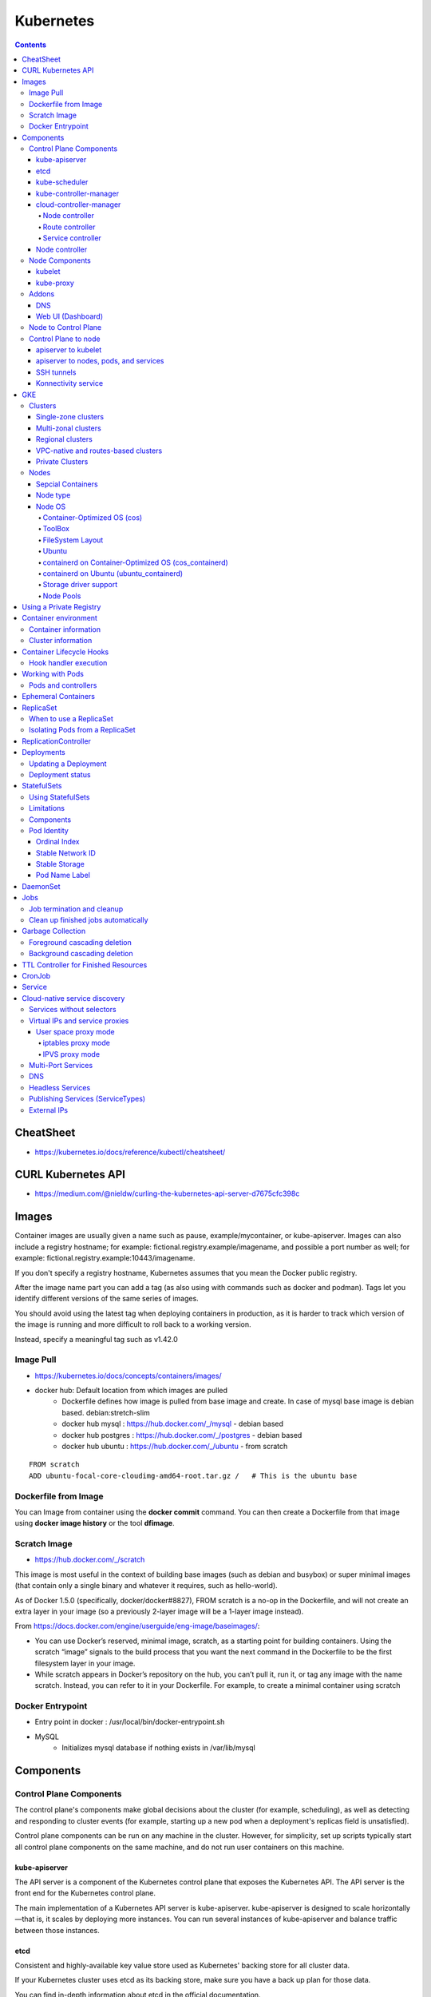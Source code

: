 Kubernetes
++++++++++

.. contents:: 

CheatSheet
==========

* https://kubernetes.io/docs/reference/kubectl/cheatsheet/

CURL Kubernetes API
===================

* https://medium.com/@nieldw/curling-the-kubernetes-api-server-d7675cfc398c

Images
======

Container images are usually given a name such as pause, example/mycontainer, or kube-apiserver. Images can also include a registry hostname; for example: fictional.registry.example/imagename, and possible a port number as well; for example: fictional.registry.example:10443/imagename.

If you don't specify a registry hostname, Kubernetes assumes that you mean the Docker public registry.

After the image name part you can add a tag (as also using with commands such as docker and podman). Tags let you identify different versions of the same series of images.

You should avoid using the latest tag when deploying containers in production, as it is harder to track which version of the image is running and more difficult to roll back to a working version.

Instead, specify a meaningful tag such as v1.42.0

Image Pull
----------

* https://kubernetes.io/docs/concepts/containers/images/
* docker hub: Default location from which images are pulled
    * Dockerfile defines how image is pulled from base image and create. In case of mysql base image is debian based. debian:stretch-slim
    * docker hub mysql : https://hub.docker.com/_/mysql - debian based
    * docker hub postgres : https://hub.docker.com/_/postgres - debian based
    * docker hub ubuntu : https://hub.docker.com/_/ubuntu - from scratch

::

    FROM scratch
    ADD ubuntu-focal-core-cloudimg-amd64-root.tar.gz /   # This is the ubuntu base

Dockerfile from Image
---------------------

You can Image from container using the **docker commit** command. You can then create a Dockerfile from that image using **docker image history** or the tool **dfimage**.

Scratch Image
-------------

* https://hub.docker.com/_/scratch

This image is most useful in the context of building base images (such as debian and busybox) or super minimal images (that contain only a single binary and whatever it requires, such as hello-world).

As of Docker 1.5.0 (specifically, docker/docker#8827), FROM scratch is a no-op in the Dockerfile, and will not create an extra layer in your image (so a previously 2-layer image will be a 1-layer image instead).

From https://docs.docker.com/engine/userguide/eng-image/baseimages/:

* You can use Docker’s reserved, minimal image, scratch, as a starting point for building containers. Using the scratch “image” signals to the build process that you want the next command in the Dockerfile to be the first filesystem layer in your image.

* While scratch appears in Docker’s repository on the hub, you can’t pull it, run it, or tag any image with the name scratch. Instead, you can refer to it in your Dockerfile. For example, to create a minimal container using scratch

Docker Entrypoint
-----------------

* Entry point in docker : /usr/local/bin/docker-entrypoint.sh 

* MySQL
    * Initializes mysql database if nothing exists in /var/lib/mysql

Components
==========

Control Plane Components
------------------------

The control plane's components make global decisions about the cluster (for example, scheduling), as well as detecting and responding to cluster events (for example, starting up a new pod when a deployment's replicas field is unsatisfied).

Control plane components can be run on any machine in the cluster. However, for simplicity, set up scripts typically start all control plane components on the same machine, and do not run user containers on this machine.

.. image:: images/components-of-kubernetes.png

==============
kube-apiserver
==============

The API server is a component of the Kubernetes control plane that exposes the Kubernetes API. The API server is the front end for the Kubernetes control plane.

The main implementation of a Kubernetes API server is kube-apiserver. kube-apiserver is designed to scale horizontally—that is, it scales by deploying more instances. You can run several instances of kube-apiserver and balance traffic between those instances.

====
etcd
====

Consistent and highly-available key value store used as Kubernetes' backing store for all cluster data.

If your Kubernetes cluster uses etcd as its backing store, make sure you have a back up plan for those data.

You can find in-depth information about etcd in the official documentation.

==============
kube-scheduler
==============

Control plane component that watches for newly created Pods with no assigned node , and selects a node for them to run on.

Factors taken into account for scheduling decisions include: individual and collective resource requirements, hardware/software/policy constraints, affinity and anti-affinity specifications, data locality, inter-workload interference, and deadlines.

=======================
kube-controller-manager
=======================

Control Plane component that runs controller processes.

Logically, each controller is a separate process, but to reduce complexity, they are all compiled into a single binary and run in a single process.

These controllers include:

* Node controller: Responsible for noticing and responding when nodes go down.
* Replication controller: Responsible for maintaining the correct number of pods for every replication controller object in the system.
* Endpoints controller: Populates the Endpoints object (that is, joins Services & Pods).
* Service Account & Token controllers: Create default accounts and API access tokens for new namespaces.

========================
cloud-controller-manager
========================

A Kubernetes control plane component that embeds cloud-specific control logic. The cloud controller manager lets you link your cluster into your cloud provider's API, and separates out the components that interact with that cloud platform from components that just interact with your cluster.

The cloud-controller-manager only runs controllers that are specific to your cloud provider. If you are running Kubernetes on your own premises, or in a learning environment inside your own PC, the cluster does not have a cloud controller manager.

As with the kube-controller-manager, the cloud-controller-manager combines several logically independent control loops into a single binary that you run as a single process. You can scale horizontally (run more than one copy) to improve performance or to help tolerate failures.

The following controllers can have cloud provider dependencies:

* Node controller: For checking the cloud provider to determine if a node has been deleted in the cloud after it stops responding
* Route controller: For setting up routes in the underlying cloud infrastructure
* Service controller: For creating, updating and deleting cloud provider load balancers

The cloud controller manager runs in the control plane as a replicated set of processes (usually, these are containers in Pods). Each cloud-controller-manager implements multiple controllers in a single process.

---------------
Node controller
---------------

The node controller is responsible for creating Node objects when new servers are created in your cloud infrastructure. The node controller obtains information about the hosts running inside your tenancy with the cloud provider. The node controller performs the following functions:

* Initialize a Node object for each server that the controller discovers through the cloud provider API.
* Annotating and labelling the Node object with cloud-specific information, such as the region the node is deployed into and the resources (CPU, memory, etc) that it has available.
* Obtain the node's hostname and network addresses.
* Verifying the node's health. In case a node becomes unresponsive, this controller checks with your cloud provider's API to see if the server has been deactivated / deleted / terminated. If the node has been deleted from the cloud, the controller deletes the Node object from your Kubernetes cluster.

Some cloud provider implementations split this into a node controller and a separate node lifecycle controller.

----------------
Route controller
----------------

The route controller is responsible for configuring routes in the cloud appropriately so that containers on different nodes in your Kubernetes cluster can communicate with each other.

Depending on the cloud provider, the route controller might also allocate blocks of IP addresses for the Pod network.

------------------
Service controller 
------------------

Services integrate with cloud infrastructure components such as managed load balancers, IP addresses, network packet filtering, and target health checking. The service controller interacts with your cloud provider's APIs to set up load balancers and other infrastructure components when you declare a Service resource that requires them.

===============
Node controller
===============

The node controller is a Kubernetes control plane component that manages various aspects of nodes.

The node controller has multiple roles in a node's life. The first is assigning a CIDR block to the node when it is registered (if CIDR assignment is turned on).

The second is keeping the node controller's internal list of nodes up to date with the cloud provider's list of available machines. When running in a cloud environment, whenever a node is unhealthy, the node controller asks the cloud provider if the VM for that node is still available. If not, the node controller deletes the node from its list of nodes.

The third is monitoring the nodes' health. The node controller is responsible for updating the NodeReady condition of NodeStatus to ConditionUnknown when a node becomes unreachable (i.e. the node controller stops receiving heartbeats for some reason, for example due to the node being down), and then later evicting all the pods from the node (using graceful termination) if the node continues to be unreachable. (The default timeouts are 40s to start reporting ConditionUnknown and 5m after that to start evicting pods.) The node controller checks the state of each node every --node-monitor-period seconds

Node Components
---------------

Node components run on every node, maintaining running pods and providing the Kubernetes runtime environment.

=======
kubelet
=======

An agent that runs on each node in the cluster. It makes sure that containers are running in a Pod .

The kubelet takes a set of PodSpecs that are provided through various mechanisms and ensures that the containers described in those PodSpecs are running and healthy. The kubelet doesn’t manage containers which were not created by Kubernetes.

The kubelet is responsible for creating and updating the NodeStatus and a Lease object.

* The kubelet updates the NodeStatus either when there is change in status, or if there has been no update for a configured interval. The default interval for NodeStatus updates is 5 minutes (much longer than the 40 second default timeout for unreachable nodes).
* The kubelet creates and then updates its Lease object every 10 seconds (the default update interval). Lease updates occur independently from the NodeStatus updates. If the Lease update fails, the kubelet retries with exponential backoff starting at 200 milliseconds and capped at 7 seconds.

==========
kube-proxy
==========

kube-proxy is a network proxy that runs on each node in your cluster, implementing part of the Kubernetes Service concept.

kube-proxy maintains network rules on nodes. These network rules allow network communication to your Pods from network sessions inside or outside of your cluster.

kube-proxy uses the operating system packet filtering layer if there is one and it's available. Otherwise, kube-proxy forwards the traffic itself.
Container runtime

The container runtime is the software that is responsible for running containers.

Kubernetes supports several container runtimes: Docker , containerd , CRI-O , and any implementation of the Kubernetes CRI (Container Runtime Interface).

Addons
------

Addons use Kubernetes resources (DaemonSet , Deployment , etc) to implement cluster features. Because these are providing cluster-level features, namespaced resources for addons belong within the kube-system namespace.

Selected addons are described below; for an extended list of available addons, please see Addons.

===
DNS
===

While the other addons are not strictly required, all Kubernetes clusters should have cluster DNS, as many examples rely on it.

Cluster DNS is a DNS server, in addition to the other DNS server(s) in your environment, which serves DNS records for Kubernetes services.

Containers started by Kubernetes automatically include this DNS server in their DNS searches.

==================
Web UI (Dashboard)
==================

Dashboard is a general purpose, web-based UI for Kubernetes clusters. It allows users to manage and troubleshoot applications running in the cluster, as well as the cluster itself.
Container Resource Monitoring

Container Resource Monitoring records generic time-series metrics about containers in a central database, and provides a UI for browsing that data.
Cluster-level Logging

A cluster-level logging mechanism is responsible for saving container logs to a central log store with search/browsing interface.

Node to Control Plane
---------------------

Kubernetes has a "hub-and-spoke" API pattern. All API usage from nodes (or the pods they run) terminate at the apiserver (none of the other control plane components are designed to expose remote services). The apiserver is configured to listen for remote connections on a secure HTTPS port (typically 443) with one or more forms of client authentication enabled. One or more forms of authorization should be enabled, especially if anonymous requests or service account tokens are allowed.

Nodes should be provisioned with the public root certificate for the cluster such that they can connect securely to the apiserver along with valid client credentials. For example, on a default GKE deployment, the client credentials provided to the kubelet are in the form of a client certificate. See kubelet TLS bootstrapping for automated provisioning of kubelet client certificates.

Pods that wish to connect to the apiserver can do so securely by leveraging a service account so that Kubernetes will automatically inject the public root certificate and a valid bearer token into the pod when it is instantiated.

The kubernetes service (in all namespaces) is configured with a virtual IP address that is redirected (via kube-proxy) to the HTTPS endpoint on the apiserver.

Control Plane to node
---------------------

There are two primary communication paths from the control plane (apiserver) to the nodes. The first is from the apiserver to the kubelet process which runs on each node in the cluster. The second is from the apiserver to any node, pod, or service through the apiserver's proxy functionality.

====================
apiserver to kubelet
====================

The connections from the apiserver to the kubelet are used for:

* Fetching logs for pods.
* Attaching (through kubectl) to running pods.
* Providing the kubelet's port-forwarding functionality.

These connections terminate at the kubelet's HTTPS endpoint. By default, the apiserver does not verify the kubelet's serving certificate, which makes the connection subject to man-in-the-middle attacks, and unsafe to run over untrusted and/or public networks.

To verify this connection, use the --kubelet-certificate-authority flag to provide the apiserver with a root certificate bundle to use to verify the kubelet's serving certificate.

======================================
apiserver to nodes, pods, and services
======================================

The connections from the apiserver to a node, pod, or service default to plain HTTP connections and are therefore neither authenticated nor encrypted. They can be run over a secure HTTPS connection by prefixing https: to the node, pod, or service name in the API URL, but they will not validate the certificate provided by the HTTPS endpoint nor provide client credentials so while the connection will be encrypted, it will not provide any guarantees of integrity. These connections are not currently safe to run over untrusted and/or public networks.

===========
SSH tunnels
===========

Kubernetes supports SSH tunnels to protect the control plane to nodes communication paths. In this configuration, the apiserver initiates an SSH tunnel to each node in the cluster (connecting to the ssh server listening on port 22) and passes all traffic destined for a kubelet, node, pod, or service through the tunnel. This tunnel ensures that the traffic is not exposed outside of the network in which the nodes are running.

SSH tunnels are currently deprecated so you shouldn't opt to use them unless you know what you are doing. The Konnectivity service is a replacement for this communication channel.

====================
Konnectivity service
====================

FEATURE STATE: Kubernetes v1.18 [beta]

As a replacement to the SSH tunnels, the Konnectivity service provides TCP level proxy for the control plane to cluster communication. The Konnectivity service consists of two parts: the Konnectivity server and the Konnectivity agents, running in the control plane network and the nodes network respectively. The Konnectivity agents initiate connections to the Konnectivity server and maintain the network connections. After enabling the Konnectivity service, all control plane to nodes traffic goes through these connections.


GKE
===

Clusters
--------

In Google Kubernetes Engine (GKE), a cluster consists of at least one cluster master and multiple worker machines called nodes. These master and node machines run the Kubernetes cluster orchestration system.

The cluster master runs the Kubernetes control plane processes, including the Kubernetes API server, scheduler, and core resource controllers. You can make Kubernetes API calls directly via HTTP/gRPC, or indirectly, by running commands from the Kubernetes command-line client (kubectl) or interacting with the UI in the Cloud Console.

The cluster master's API server process is the hub for all communication for the cluster. All internal cluster processes (such as the cluster nodes, system and components, application controllers) all act as clients of the API server; the API server is the single "source of truth" for the entire cluster.

When you create or update a cluster, container images for the Kubernetes software running on the masters (and nodes) are pulled from the **gcr.io** container registry.

====================
Single-zone clusters
====================

A single-zone cluster has a single control plane (master) running in one zone. This control plane manages workloads on nodes running in the same zone.

====================
Multi-zonal clusters
====================

A multi-zonal cluster has a single replica of the control plane running in a single zone, and has nodes running in multiple zones. During an upgrade of the cluster or an outage of the zone where the control plane runs, workloads still run. However, the cluster, its nodes, and its workloads cannot be configured until the control plane is available. Multi-zonal clusters balance availability and cost for consistent workloads. If you want to maintain availability and the number of your nodes and node pools are changing frequently, consider using a regional cluster.

=================
Regional clusters
=================

A regional cluster has multiple replicas of the control plane, running in multiple zones within a given region. Nodes also run in each zone where a replica of the control plane runs. Because a regional cluster replicates the control plane and nodes, it consumes more Compute Engine resources than a similar single-zone or multi-zonal cluster.

====================================
VPC-native and routes-based clusters
====================================

In Google Kubernetes Engine, clusters can be distinguished according to the way they route traffic from one Pod to another Pod. A cluster that uses Alias IPs is called a VPC-native cluster. A cluster that uses Google Cloud Routes is called a routes-based cluster.

VPC-native is the recommended network mode for new clusters.

================
Private Clusters
================

* https://cloud.google.com/kubernetes-engine/docs/concepts/private-cluster-concept

Nodes
-----

The individual machines are Compute Engine VM instances that GKE creates on your behalf when you create a cluster.

Each node is managed from the master, which receives updates on each node's self-reported status. You can exercise some manual control over node lifecycle, or you can have GKE perform automatic repairs and automatic upgrades on your cluster's nodes.

A node runs the services necessary to support the Docker containers that make up your cluster's workloads. 

* Docker runtime 
* Kubernetes node agent (kubelet) which communicates with the master and is responsible for starting and running Docker containers scheduled on that node.

==================
Sepcial Containers
==================

In GKE, there are also a number of special containers that run as per-node agents to provide functionality such as log collection and intra-cluster network connectivity.

=========
Node type
=========

Each node is of a standard Compute Engine machine type. The default type is n1-standard-1, with 1 virtual CPU and 3.75 GB of memory. You can select a different machine type when you create a cluster.

=======
Node OS
=======

Each node runs a specialized OS image for running your containers. You can specify which OS image your clusters and node pools use.

* Container-Optimized OS from Google
* Ubuntu
* Container-Optimized OS with containerd (cos_containerd)
* Ubuntu with containerd (ubuntu_containerd)

containerd is an important building block and the core runtime component of Docker.

For debugging or troubleshooting on the node, you can interact with containerd using the portable command-line tool built for Kubernetes container runtimes: crictl. crictl supports common functionalities to view containers and images, read logs, and execute commands in the containers. Refer to the crictl user guide for the complete set of supported features and usage information.

The cos and cos_containerd node images use a minimal root file system with built-in support for the Docker (containerd) container runtime, which also serves as the software package manager for installing software on the host. The Ubuntu image uses the Aptitude package manager.

The Container-Optimized OS image does not provide package management software such as apt-get. You can't install arbitrary software onto the nodes using conventional mechanisms. Instead, create a container image that contains the software you need.

Both the Container-Optimized OS and Ubuntu node image use systemd to manage system resources and services during the system initialization process.

Modifications on the boot disk of a node VM do not persist across node re-creations. Nodes are re-created during manual upgrade, auto-upgrade, auto-repair, and auto-scaling. To preserve modifications across node re-creation, use a DaemonSet.

Some of a node's resources are required to run the GKE and Kubernetes node components necessary to make that node function as part of your cluster. As such, you may notice a disparity between your node's total resources (as specified in the machine type documentation) and the node's allocatable resources in GKE.

To inspect the node allocatable resources available in a cluster, run the following command:

::

    kubectl describe node [NODE_NAME] | grep Allocatable -B 4 -A 3

----------------------------
Container-Optimized OS (cos)
----------------------------

The Container-Optimized OS node image is based on a recent version of the Linux kernel and is optimized to enhance node security. It is backed by a team at Google that can quickly patch it for security and iterate on features. The Container-Optimized OS image provides better support, security, and stability than other images.
Ubuntu

The Ubuntu node image has been validated against GKE's node image requirements. You should use the Ubuntu node image if your nodes require support for XFS, CephFS, or Debian packages.

-------
ToolBox
-------

For debugging purposes only, Container-Optimized OS includes the CoreOS Toolbox for installing and running common debugging tools such as ping, psmisc, or pstree

* https://cloud.google.com/container-optimized-os/docs/how-to/toolbox

Logs

::

    sudo journalctl -u docker
    sudo journalctl -u kubelet

-----------------
FileSystem Layout
-----------------

* **Root partition**, which is mounted as read-only
* **Stateful partitions**, which are writable and stateful
* **Stateless partitions**, which are writable but the contents do not persist across reboots

FileSystem

* **/** - read-only, executable - The root filesystem is mounted as read-only to maintain integrity. The kernel verifies integrity root filesystem during boot up, and refuses to boot in case of errors.
* **/home /var** - writable non-executable stateful - These paths are meant for storing data that persists for the lifetime of the boot disk. They are mounted from /mnt/stateful_partition.
* **/var/lib/google cloud docker kubelet toolbox** - writable executable stateful - These paths are working directories for Compute Engine packages (for example, the accounts manager service), cloud-init, Docker, Kubelet, and Toolbox respectively.
* **/etc** - writable non-executable stateless tmpfs - /etc typically holds your configuration (for example, systemd services defined via cloud-init). It's a good idea to capture the desired state of your instances in cloud-init, as cloud-init is applied when an instance is newly created as well as when an instance is restarted.
* **/tmp** - writable non-executable stateless tmpfs - /tmp is typically used as a scratch space and should not be used to store persistent data.
* **/mnt/disks** - writable executable stateless tmpfs - You can mount Persistent Disks at directories under /mnt/disks.

------
Ubuntu
------

The Ubuntu node image has been validated against GKE's node image requirements. You should use the Ubuntu node image if your nodes require support for XFS, CephFS, or Debian packages

The Ubuntu node image uses the standard Linux file system layout.

-----------------------------------------------------
containerd on Container-Optimized OS (cos_containerd)
-----------------------------------------------------

**cos_containerd** is a variant of the Container-Optimized OS image with containerd as the container runtime directly integrated with Kubernetes.

**cos_containerd** requires Kubernetes version 1.14.3 or higher.

----------------------------------------
containerd on Ubuntu (ubuntu_containerd)
----------------------------------------

**ubuntu_containerd** is a variant of the Ubuntu image that uses containerd as the container runtime.

**ubuntu_containerd** requires Kubernetes version 1.14.3 or higher.

----------------------
Storage driver support
----------------------

* https://cloud.google.com/kubernetes-engine/docs/concepts/node-images

* Kubernetes Container Storage Interface - https://kubernetes-csi.github.io/docs/

----------
Node Pools
----------

A node pool is a group of nodes within a cluster that all have the same configuration. Node pools use a NodeConfig specification. Each node in the pool has a Kubernetes node label, cloud.google.com/gke-nodepool, which has the node pool's name as its value. A node pool can contain only a single node or many nodes.

When you create a cluster, the number and type of nodes that you specify becomes the default node pool. Then, you can add additional custom node pools of different sizes and types to your cluster. All nodes in any given node pool are identical to one another.

Using a Private Registry
========================

Private registries may require keys to read images from them.
Credentials can be provided in several ways:

* Configuring Nodes to Authenticate to a Private Registry
    * all pods can read any configured private registries
    * requires node configuration by cluster administrator
* Pre-pulled Images
    * all pods can use any images cached on a node
    * requires root access to all nodes to setup
* Specifying ImagePullSecrets on a Pod
    * only pods which provide own keys can access the private registry
* Vendor-specific or local extensions
    * if you're using a custom node configuration, you (or your cloud provider) can implement your mechanism for authenticating the node to the container registry.

Container environment
=====================

The Kubernetes Container environment provides several important resources to Containers:

* A filesystem, which is a combination of an image and one or more volumes.
* Information about the Container itself.
* Information about other objects in the cluster.

Container information
---------------------

The hostname of a Container is the name of the Pod in which the Container is running. It is available through the hostname command or the gethostname function call in libc.

The Pod name and namespace are available as environment variables through the downward API.

* https://kubernetes.io/docs/tasks/inject-data-application/downward-api-volume-expose-pod-information/

User defined environment variables from the Pod definition are also available to the Container, as are any environment variables specified statically in the Docker image.

Cluster information 
-------------------

A list of all services that were running when a Container was created is available to that Container as environment variables. Those environment variables match the syntax of Docker links.

For a service named foo that maps to a Container named bar, the following variables are defined:

::

    FOO_SERVICE_HOST=<the host the service is running on>
    FOO_SERVICE_PORT=<the port the service is running on>

Services have dedicated IP addresses and are available to the Container via DNS, if DNS addon is enabled. 

Container Lifecycle Hooks
=========================

There are two hooks that are exposed to Containers:

* PostStart

This hook executes immediately after a container is created. However, there is no guarantee that the hook will execute before the container ENTRYPOINT. No parameters are passed to the handler.

* PreStop

This hook is called immediately before a container is terminated due to an API request or management event such as liveness probe failure, preemption, resource contention and others. A call to the preStop hook fails if the container is already in terminated or completed state. It is blocking, meaning it is synchronous, so it must complete before the call to delete the container can be sent. No parameters are passed to the handler.

Hook handler execution
----------------------

When a Container lifecycle management hook is called, the Kubernetes management system executes the handler in the Container registered for that hook. 

Hook handler calls are synchronous within the context of the Pod containing the Container. This means that for a PostStart hook, the Container ENTRYPOINT and hook fire asynchronously. However, if the hook takes too long to run or hangs, the Container cannot reach a running state.

The behavior is similar for a PreStop hook. If the hook hangs during execution, the Pod phase stays in a Terminating state and is killed after terminationGracePeriodSeconds of pod ends. If a PostStart or PreStop hook fails, it kills the Container.

Users should make their hook handlers as lightweight as possible. There are cases, however, when long running commands make sense, such as when saving state prior to stopping a Container.

Hook delivery is intended to be at least once, which means that a hook may be called multiple times for any given event, such as for PostStart or PreStop. It is up to the hook implementation to handle this correctly.

Working with Pods
=================

You'll rarely create individual Pods directly in Kubernetes--even singleton Pods. This is because Pods are designed as relatively ephemeral, disposable entities. When a Pod gets created (directly by you, or indirectly by a _controller_ ), it is scheduled to run on a Node in your cluster. The Pod remains on that node until the process is terminated, the pod object is deleted, the Pod is evicted for lack of resources, or the node fails.

Note: Restarting a container in a Pod should not be confused with restarting a Pod. A Pod is not a process, but an environment for running a container. A Pod persists until it is deleted.

Pods do not, by themselves, self-heal. If a Pod is scheduled to a Node that fails, or if the scheduling operation itself fails, the Pod is deleted; likewise, a Pod won't survive an eviction due to a lack of resources or Node maintenance. Kubernetes uses a higher-level abstraction, called a controller, that handles the work of managing the relatively disposable Pod instances. Thus, while it is possible to use Pod directly, it's far more common in Kubernetes to manage your pods using a controller.

The shared context of a Pod is a set of Linux namespaces, cgroups, and potentially other facets of isolation - the same things that isolate a Docker container.

Pods and controllers
--------------------

You can use workload resources to create and manage multiple Pods for you. A controller for the resource handles replication and rollout and automatic healing in case of Pod failure. For example, if a Node fails, a controller notices that Pods on that Node have stopped working and creates a replacement Pod. The scheduler places the replacement Pod onto a healthy Node.

Here are some examples of workload resources that manage one or more Pods:

* Deployment
* StatefulSet
* DaemonSet

Ephemeral Containers
====================

FEATURE STATE: Kubernetes v1.16 [alpha]

This page provides an overview of ephemeral containers: a special type of container that runs temporarily in an existing Pod to accomplish user-initiated actions such as troubleshooting. You use ephemeral containers to inspect services rather than to build applications.

::

    Warning: Ephemeral containers are in early alpha state and are not suitable for production clusters. In accordance with the Kubernetes Deprecation Policy, this alpha feature could change significantly in the future or be removed entirely.


Since Pods are intended to be disposable and replaceable, you cannot add a container to a Pod once it has been created. Instead, you usually delete and replace Pods in a controlled fashion using deployments .

Sometimes it's necessary to inspect the state of an existing Pod, however, for example to troubleshoot a hard-to-reproduce bug. In these cases you can run an ephemeral container in an existing Pod to inspect its state and run arbitrary commands.

Ephemeral containers are useful for interactive troubleshooting when kubectl exec is insufficient because a container has crashed or a container image doesn't include debugging utilities.

In particular, distroless images enable you to deploy minimal container images that reduce attack surface and exposure to bugs and vulnerabilities. Since distroless images do not include a shell or any debugging utilities, it's difficult to troubleshoot distroless images using kubectl exec alone.

When using ephemeral containers, it's helpful to enable process namespace sharing so you can view processes in other containers.

See Debugging with Ephemeral Debug Container for examples of troubleshooting using ephemeral containers.

ReplicaSet
==========

A ReplicaSet's purpose is to maintain a stable set of replica Pods running at any given time. As such, it is often used to guarantee the availability of a specified number of identical Pods.

A ReplicaSet is defined with fields, including a selector that specifies how to identify Pods it can acquire, a number of replicas indicating how many Pods it should be maintaining, and a pod template specifying the data of new Pods it should create to meet the number of replicas criteria. A ReplicaSet then fulfills its purpose by creating and deleting Pods as needed to reach the desired number. When a ReplicaSet needs to create new Pods, it uses its Pod template.

A ReplicaSet is linked to its Pods via the Pods' metadata.ownerReferences field, which specifies what resource the current object is owned by. All Pods acquired by a ReplicaSet have their owning ReplicaSet's identifying information within their ownerReferences field. It's through this link that the ReplicaSet knows of the state of the Pods it is maintaining and plans accordingly.

A ReplicaSet identifies new Pods to acquire by using its selector. If there is a Pod that has no OwnerReference or the OwnerReference is not a Controller and it matches a ReplicaSet's selector, it will be immediately acquired by said ReplicaSet.

When to use a ReplicaSet
------------------------

A ReplicaSet ensures that a specified number of pod replicas are running at any given time. However, a Deployment is a higher-level concept that manages ReplicaSets and provides declarative updates to Pods along with a lot of other useful features. Therefore, we recommend using Deployments instead of directly using ReplicaSets, unless you require custom update orchestration or don't require updates at all.

This actually means that you may never need to manipulate ReplicaSet objects: use a Deployment instead, and define your application in the spec section.

::

    apiVersion: apps/v1
    kind: ReplicaSet
    metadata:
      name: frontend
      labels:
        app: guestbook
        tier: frontend
    spec:
      # modify replicas according to your case
      replicas: 3
      selector:
        matchLabels:
          tier: frontend
      template:
        metadata:
          labels:
            tier: frontend
        spec:
          containers:
          - name: php-redis
            image: gcr.io/google_samples/gb-frontend:v3



While you can create bare Pods with no problems, it is strongly recommended to make sure that the bare Pods do not have labels which match the selector of one of your ReplicaSets. The reason for this is because a ReplicaSet is not limited to owning Pods specified by its template-- it can acquire other Pods in the manner specified in the previous sections.

The name of a ReplicaSet object must be a valid DNS subdomain name.

A ReplicaSet also needs a .spec section.

You can delete a ReplicaSet without affecting any of its Pods using kubectl delete with the --cascade=false option.

Once the original is deleted, you can create a new ReplicaSet to replace it. As long as the old and new .spec.selector are the same, then the new one will adopt the old Pods. However, it will not make any effort to make existing Pods match a new, different pod template. To update Pods to a new spec in a controlled way, use a Deployment, as ReplicaSets do not support a rolling update directly.

Isolating Pods from a ReplicaSet
--------------------------------

You can remove Pods from a ReplicaSet by changing their labels. This technique may be used to remove Pods from service for debugging, data recovery, etc. Pods that are removed in this way will be replaced automatically ( assuming that the number of replicas is not also changed).
Scaling a ReplicaSet 

ReplicationController
=====================

::

    Note: A Deployment that configures a ReplicaSet is now the recommended way to set up replication.

A ReplicationController ensures that a specified number of pod replicas are running at any one time. In other words, a ReplicationController makes sure that a pod or a homogeneous set of pods is always up and available.

Deployments
===========

A Deployment provides declarative updates for Pods and ReplicaSets.

You describe a desired state in a Deployment, and the Deployment Controller changes the actual state to the desired state at a controlled rate. You can define Deployments to create new ReplicaSets, or to remove existing Deployments and adopt all their resources with new Deployments.

* Create a Deployment to rollout a ReplicaSet. The ReplicaSet creates Pods in the background. Check the status of the rollout to see if it succeeds or not.
* Declare the new state of the Pods by updating the PodTemplateSpec of the Deployment. A new ReplicaSet is created and the Deployment manages moving the Pods from the old ReplicaSet to the new one at a controlled rate. Each new ReplicaSet updates the revision of the Deployment.
* Rollback to an earlier Deployment revision if the current state of the Deployment is not stable. Each rollback updates the revision of the Deployment.
* Scale up the Deployment to facilitate more load.
* Pause the Deployment to apply multiple fixes to its PodTemplateSpec and then resume it to start a new rollout.
* Use the status of the Deployment as an indicator that a rollout has stuck.
* Clean up older ReplicaSets that you don't need anymore.

::

    apiVersion: apps/v1
    kind: Deployment
    metadata:
      name: nginx-deployment
      labels:
        app: nginx
    spec:
      replicas: 3
      selector:
        matchLabels:
          app: nginx
      template:
        metadata:
          labels:
            app: nginx
        spec:
          containers:
          - name: nginx
            image: nginx:1.14.2
            ports:
            - containerPort: 80


Updating a Deployment
---------------------

::

    Note: A Deployment's rollout is triggered if and only if the Deployment's Pod template (that is, .spec.template) is changed, for example if the labels or container images of the template are updated. Other updates, such as scaling the Deployment, do not trigger a rollout.

update the nginx Pods to use the nginx:1.16.1 image instead of the nginx:1.14.2 image.

::

    kubectl --record deployment.apps/nginx-deployment set image deployment.v1.apps/nginx-deployment nginx=nginx:1.16.1
    or
    kubectl set image deployment/nginx-deployment nginx=nginx:1.16.1 --record
    or
    kubectl edit deployment.v1.apps/nginx-deployment

    # To see rollout status
    kubectl rollout status deployment.v1.apps/nginx-deployment

    # to scale a deployment
    kubectl scale deployment.v1.apps/nginx-deployment --replicas=10

    # Auto scaling based on cpu
    kubectl autoscale deployment.v1.apps/nginx-deployment --min=10 --max=15 --cpu-percent=80

Each time a new Deployment is observed by the Deployment controller, a ReplicaSet is created to bring up the desired Pods. If the Deployment is updated, the existing ReplicaSet that controls Pods whose labels match .spec.selector but whose template does not match .spec.template are scaled down. Eventually, the new ReplicaSet is scaled to .spec.replicas and all old ReplicaSets is scaled to 0.

If you update a Deployment while an existing rollout is in progress, the Deployment creates a new ReplicaSet as per the update and start scaling that up, and rolls over the ReplicaSet that it was scaling up previously -- it will add it to its list of old ReplicaSets and start scaling it down.

Deployment status 
-----------------

A Deployment enters various states during its lifecycle. It can be progressing while rolling out a new ReplicaSet, it can be complete, or it can fail to progress.
Progressing Deployment

Kubernetes marks a Deployment as progressing when one of the following tasks is performed:

* The Deployment creates a new ReplicaSet.
* The Deployment is scaling up its newest ReplicaSet.
* The Deployment is scaling down its older ReplicaSet(s).
* New Pods become ready or available (ready for at least MinReadySeconds).

You can monitor the progress for a Deployment by using kubectl rollout status.

StatefulSets
============

StatefulSet is the workload API object used to manage stateful applications.

Manages the deployment and scaling of a set of Pods , and provides guarantees about the ordering and uniqueness of these Pods.

Like a Deployment , a StatefulSet manages Pods that are based on an identical container spec. Unlike a Deployment, a StatefulSet maintains a sticky identity for each of their Pods. These pods are created from the same spec, but are not interchangeable: each has a persistent identifier that it maintains across any rescheduling.

If you want to use storage volumes to provide persistence for your workload, you can use a StatefulSet as part of the solution. Although individual Pods in a StatefulSet are susceptible to failure, the persistent Pod identifiers make it easier to match existing volumes to the new Pods that replace any that have failed.

Using StatefulSets
------------------

StatefulSets are valuable for applications that require one or more of the following.

* Stable, unique network identifiers.
* Stable, persistent storage.
* Ordered, graceful deployment and scaling.
* Ordered, automated rolling updates.

In the above, stable is synonymous with persistence across Pod (re)scheduling. If an application doesn't require any stable identifiers or ordered deployment,

Limitations
-----------

* The storage for a given Pod must either be provisioned by a PersistentVolume Provisioner based on the requested storage class, or pre-provisioned by an admin.
* Deleting and/or scaling a StatefulSet down will not delete the volumes associated with the StatefulSet. This is done to ensure data safety, which is generally more valuable than an automatic purge of all related StatefulSet resources.
* StatefulSets currently require a Headless Service to be responsible for the network identity of the Pods. You are responsible for creating this Service.
* StatefulSets do not provide any guarantees on the termination of pods when a StatefulSet is deleted. To achieve ordered and graceful termination of the pods in the StatefulSet, it is possible to scale the StatefulSet down to 0 prior to deletion.
* When using Rolling Updates with the default Pod Management Policy (OrderedReady), it's possible to get into a broken state that requires manual intervention to repair.

Components 
----------

::

    apiVersion: v1
    kind: Service
    metadata:
      name: nginx
      labels:
        app: nginx
    spec:
      ports:
      - port: 80
        name: web
      clusterIP: None
      selector:
        app: nginx
    ---
    apiVersion: apps/v1
    kind: StatefulSet
    metadata:
      name: web
    spec:
      selector:
        matchLabels:
          app: nginx # has to match .spec.template.metadata.labels
      serviceName: "nginx"
      replicas: 3 # by default is 1
      template:
        metadata:
          labels:
            app: nginx # has to match .spec.selector.matchLabels
        spec:
          terminationGracePeriodSeconds: 10
          containers:
          - name: nginx
            image: k8s.gcr.io/nginx-slim:0.8
            ports:
            - containerPort: 80
              name: web
            volumeMounts:
            - name: www
              mountPath: /usr/share/nginx/html
      volumeClaimTemplates:
      - metadata:
          name: www
        spec:
          accessModes: [ "ReadWriteOnce" ]
          storageClassName: "my-storage-class"
          resources:
            requests:
              storage: 1Gi

* A Headless Service, named nginx, is used to control the network domain.
* The StatefulSet, named web, has a Spec that indicates that 3 replicas of the nginx container will be launched in unique Pods.
* The volumeClaimTemplates will provide stable storage using PersistentVolumes provisioned by a PersistentVolume Provisioner.

The name of a StatefulSet object must be a valid DNS subdomain name.

Pod Identity
------------

StatefulSet Pods have a unique identity that is comprised of an ordinal, a stable network identity, and stable storage. The identity sticks to the Pod, regardless of which node it's (re)scheduled on.

=============
Ordinal Index
=============

For a StatefulSet with N replicas, each Pod in the StatefulSet will be assigned an integer ordinal, from 0 up through N-1, that is unique over the Set.

=================
Stable Network ID
=================

Each Pod in a StatefulSet derives its hostname from the name of the StatefulSet and the ordinal of the Pod. The pattern for the constructed hostname is $(statefulset name)-$(ordinal). The example above will create three Pods named web-0,web-1,web-2. A StatefulSet can use a Headless Service to control the domain of its Pods. The domain managed by this Service takes the form: $(service name).$(namespace).svc.cluster.local, where "cluster.local" is the cluster domain. As each Pod is created, it gets a matching DNS subdomain, taking the form: $(podname).$(governing service domain), where the governing service is defined by the serviceName field on the StatefulSet.

==============
Stable Storage
==============

Kubernetes creates one PersistentVolume for each VolumeClaimTemplate. In the nginx example above, each Pod will receive a single PersistentVolume with a StorageClass of my-storage-class and 1 Gib of provisioned storage. If no StorageClass is specified, then the default StorageClass will be used. When a Pod is (re)scheduled onto a node, its volumeMounts mount the PersistentVolumes associated with its PersistentVolume Claims. Note that, the PersistentVolumes associated with the Pods' PersistentVolume Claims are not deleted when the Pods, or StatefulSet are deleted. This must be done manually.

==============
Pod Name Label
==============

When the StatefulSet Controller creates a Pod, it adds a label, statefulset.kubernetes.io/pod-name, that is set to the name of the Pod. This label allows you to attach a Service to a specific Pod in the StatefulSet.

DaemonSet
=========

A DaemonSet ensures that all (or some) Nodes run a copy of a Pod. As nodes are added to the cluster, Pods are added to them. As nodes are removed from the cluster, those Pods are garbage collected. Deleting a DaemonSet will clean up the Pods it created.

Some typical uses of a DaemonSet are:

* running a cluster storage daemon on every node
* running a logs collection daemon on every node
* running a node monitoring daemon on every node

::

    apiVersion: apps/v1
    kind: DaemonSet
    metadata:
      name: fluentd-elasticsearch
      namespace: kube-system
      labels:
        k8s-app: fluentd-logging
    spec:
      selector:
        matchLabels:
          name: fluentd-elasticsearch
      template:
        metadata:
          labels:
            name: fluentd-elasticsearch
        spec:
          tolerations:
          # this toleration is to have the daemonset runnable on master nodes
          # remove it if your masters can't run pods
          - key: node-role.kubernetes.io/master
            effect: NoSchedule
          containers:
          - name: fluentd-elasticsearch
            image: quay.io/fluentd_elasticsearch/fluentd:v2.5.2
            resources:
              limits:
                memory: 200Mi
              requests:
                cpu: 100m
                memory: 200Mi
            volumeMounts:
            - name: varlog
              mountPath: /var/log
            - name: varlibdockercontainers
              mountPath: /var/lib/docker/containers
              readOnly: true
          terminationGracePeriodSeconds: 30
          volumes:
          - name: varlog
            hostPath:
              path: /var/log
          - name: varlibdockercontainers
            hostPath:
              path: /var/lib/docker/containers

If you specify a .spec.template.spec.nodeSelector, then the DaemonSet controller will create Pods on nodes which match that node selector. Likewise if you specify a .spec.template.spec.affinity, then DaemonSet controller will create Pods on nodes which match that node affinity. If you do not specify either, then the DaemonSet controller will create Pods on all nodes.

Jobs
====

A Job creates one or more Pods and ensures that a specified number of them successfully terminate. As pods successfully complete, the Job tracks the successful completions. When a specified number of successful completions is reached, the task (ie, Job) is complete. Deleting a Job will clean up the Pods it created.

A simple case is to create one Job object in order to reliably run one Pod to completion. The Job object will start a new Pod if the first Pod fails or is deleted (for example due to a node hardware failure or a node reboot).

You can also use a Job to run multiple Pods in parallel.

::

    apiVersion: batch/v1
    kind: Job
    metadata:
      name: pi
    spec:
      template:
        spec:
          containers:
          - name: pi
            image: perl
            command: ["perl",  "-Mbignum=bpi", "-wle", "print bpi(2000)"]
          restartPolicy: Never
      backoffLimit: 4

There are three main types of task suitable to run as a Job:

* Non-parallel Jobs
    * normally, only one Pod is started, unless the Pod fails.
    * the Job is complete as soon as its Pod terminates successfully.
* Parallel Jobs with a fixed completion count:
    * specify a non-zero positive value for .spec.completions.
    * the Job represents the overall task, and is complete when there is one successful Pod for each value in the range 1 to .spec.completions.
    * not implemented yet: Each Pod is passed a different index in the range 1 to .spec.completions.
* Parallel Jobs with a work queue:
    * do not specify .spec.completions, default to .spec.parallelism.
    * the Pods must coordinate amongst themselves or an external service to determine what each should work on. For example, a Pod might fetch a batch of up to N items from the work queue.
    * each Pod is independently capable of determining whether or not all its peers are done, and thus that the entire Job is done.
    * when any Pod from the Job terminates with success, no new Pods are created.
    * once at least one Pod has terminated with success and all Pods are terminated, then the Job is completed with success.
    * once any Pod has exited with success, no other Pod should still be doing any work for this task or writing any output. They should all be in the process of exiting.

For a non-parallel Job, you can leave both .spec.completions and .spec.parallelism unset. When both are unset, both are defaulted to 1.

For a fixed completion count Job, you should set .spec.completions to the number of completions needed. You can set .spec.parallelism, or leave it unset and it will default to 1.

For a work queue Job, you must leave .spec.completions unset, and set .spec.parallelism to a non-negative integer.

Job termination and cleanup
---------------------------

When a Job completes, no more Pods are created, but the Pods are not deleted either. Keeping them around allows you to still view the logs of completed pods to check for errors, warnings, or other diagnostic output. The job object also remains after it is completed so that you can view its status. It is up to the user to delete old jobs after noting their status. Delete the job with kubectl (e.g. kubectl delete jobs/pi or kubectl delete -f ./job.yaml). When you delete the job using kubectl, all the pods it created are deleted too.

Clean up finished jobs automatically
------------------------------------

Finished Jobs are usually no longer needed in the system. Keeping them around in the system will put pressure on the API server. If the Jobs are managed directly by a higher level controller, such as CronJobs, the Jobs can be cleaned up by CronJobs based on the specified capacity-based cleanup policy.

Garbage Collection
==================

The role of the Kubernetes garbage collector is to delete certain objects that once had an owner, but no longer have an owner.

Some Kubernetes objects are owners of other objects. For example, a ReplicaSet is the owner of a set of Pods. The owned objects are called dependents of the owner object. Every dependent object has a metadata.ownerReferences field that points to the owning object.

Sometimes, Kubernetes sets the value of ownerReference automatically. For example, when you create a ReplicaSet, Kubernetes automatically sets the ownerReference field of each Pod in the ReplicaSet. In 1.8, Kubernetes automatically sets the value of ownerReference for objects created or adopted by ReplicationController, ReplicaSet, StatefulSet, DaemonSet, Deployment, Job and CronJob.

When you delete an object, you can specify whether the object's dependents are also deleted automatically. Deleting dependents automatically is called cascading deletion. There are two modes of cascading deletion: background and foreground.

If you delete an object without deleting its dependents automatically, the dependents are said to be orphaned.

To control the cascading deletion policy, set the propagationPolicy field on the deleteOptions argument when deleting an Object. Possible values include "Orphan", "Foreground", or "Background".

::

    kubectl proxy --port=8080
        curl -X DELETE localhost:8080/apis/apps/v1/namespaces/default/replicasets/my-repset \
          -d '{"kind":"DeleteOptions","apiVersion":"v1","propagationPolicy":"Background"}' \
          -H "Content-Type: application/json"

    kubectl proxy --port=8080
        curl -X DELETE localhost:8080/apis/apps/v1/namespaces/default/replicasets/my-repset \
          -d '{"kind":"DeleteOptions","apiVersion":"v1","propagationPolicy":"Foreground"}' \
          -H "Content-Type: application/json"

    kubectl proxy --port=8080
        curl -X DELETE localhost:8080/apis/apps/v1/namespaces/default/replicasets/my-repset \
          -d '{"kind":"DeleteOptions","apiVersion":"v1","propagationPolicy":"Orphan"}' \
          -H "Content-Type: application/json"

Prior to Kubernetes 1.9, the default garbage collection policy for many controller resources was orphan. This included ReplicationController, ReplicaSet, StatefulSet, DaemonSet, and Deployment. For kinds in the extensions/v1beta1, apps/v1beta1, and apps/v1beta2 group versions, unless you specify otherwise, dependent objects are orphaned by default. In Kubernetes 1.9, for all kinds in the apps/v1 group version, dependent objects are deleted by default.

kubectl also supports cascading deletion. To delete dependents automatically using kubectl, set --cascade to true. To orphan dependents, set --cascade to false. The default value for --cascade is true.

::

    kubectl delete replicaset my-repset --cascade=false

Foreground cascading deletion
-----------------------------

In foreground cascading deletion, the root object first enters a "deletion in progress" state. In the "deletion in progress" state, the following things are true:

* The object is still visible via the REST API
* The object's deletionTimestamp is set
* The object's metadata.finalizers contains the value "foregroundDeletion".

Once the "deletion in progress" state is set, the garbage collector deletes the object's dependents. Once the garbage collector has deleted all "blocking" dependents (objects with ownerReference.blockOwnerDeletion=true), it deletes the owner object.

Note that in the "foregroundDeletion", only dependents with ownerReference.blockOwnerDeletion=true block the deletion of the owner object.

If an object's ownerReferences field is set by a controller (such as Deployment or ReplicaSet), blockOwnerDeletion is set automatically and you do not need to manually modify this field.

Background cascading deletion 
-----------------------------

In background cascading deletion, Kubernetes deletes the owner object immediately and the garbage collector then deletes the dependents in the background.

TTL Controller for Finished Resources
=====================================

FEATURE STATE: Kubernetes v1.12 [alpha]

The TTL controller provides a TTL (time to live) mechanism to limit the lifetime of resource objects that have finished execution. TTL controller only handles Jobs for now, and may be expanded to handle other resources that will finish execution, such as Pods and custom resources. A cluster operator can use this feature to clean up finished Jobs (either Complete or Failed) automatically by specifying the .spec.ttlSecondsAfterFinished field of a Job.

CronJob
=======

FEATURE STATE: Kubernetes v1.8 [beta]

A CronJob creates Jobs on a repeating schedule.

One CronJob object is like one line of a crontab (cron table) file. It runs a job periodically on a given schedule, written in Cron format.

CronJobs are useful for creating periodic and recurring tasks, like running backups or sending emails. CronJobs can also schedule individual tasks for a specific time, such as scheduling a Job for when your cluster is likely to be idle

::

    apiVersion: batch/v1beta1
    kind: CronJob
    metadata:
      name: hello
    spec:
      schedule: "*/1 * * * *"
      jobTemplate:
        spec:
          template:
            spec:
              containers:
              - name: hello
                image: busybox
                args:
                - /bin/sh
                - -c
                - date; echo Hello from the Kubernetes cluster
              restartPolicy: OnFailure


A cron job creates a job object about once per execution time of its schedule. We say "about" because there are certain circumstances where two jobs might be created, or no job might be created. We attempt to make these rare, but do not completely prevent them. Therefore, jobs should be idempotent.

For every CronJob, the CronJob Controller checks how many schedules it missed in the duration from its last scheduled time until now. If there are more than 100 missed schedules, then it does not start the job and logs the error

Service
=======

An abstract way to expose an application running on a set of Pods as a network service.

With Kubernetes you don't need to modify your application to use an unfamiliar service discovery mechanism. Kubernetes gives Pods their own IP addresses and a single DNS name for a set of Pods, and can load-balance across them.

In Kubernetes, a Service is an abstraction which defines a logical set of Pods and a policy by which to access them

The set of Pods targeted by a Service is usually determined by a selector

Cloud-native service discovery
==============================

If you're able to use Kubernetes APIs for service discovery in your application, you can query the API server for Endpoints, that get updated whenever the set of Pods in a Service changes.

For non-native applications, Kubernetes offers ways to place a network port or load balancer in between your application and the backend Pods

For example, suppose you have a set of Pods that each listen on TCP port 9376 and carry a label app=MyApp:

::

    apiVersion: v1
    kind: Service
    metadata:
      name: my-service
    spec:
      selector:
        app: MyApp
      ports:
        - protocol: TCP
          port: 80
          targetPort: 9376

Kubernetes assigns this Service an IP address (sometimes called the "cluster IP"), which is used by the Service proxies

The controller for the Service selector continuously scans for Pods that match its selector, and then POSTs any updates to an Endpoint object also named “my-service”.

Port definitions in Pods have names, and you can reference these names in the targetPort attribute of a Service. This works even if there is a mixture of Pods in the Service using a single configured name, with the same network protocol available via different port numbers. This offers a lot of flexibility for deploying and evolving your Services. For example, you can change the port numbers that Pods expose in the next version of your backend software, without breaking clients.

As many Services need to expose more than one port, Kubernetes supports multiple port definitions on a Service object. Each port definition can have the same protocol, or a different one.

Services without selectors
--------------------------

Services most commonly abstract access to Kubernetes Pods, but they can also abstract other kinds of backends. For example:

    You want to have an external database cluster in production, but in your test environment you use your own databases.
    You want to point your Service to a Service in a different Namespace or on another cluster.
    You are migrating a workload to Kubernetes. Whilst evaluating the approach, you run only a proportion of your backends in Kubernetes.

In any of these scenarios you can define a Service without a Pod selector. For example:

::

    apiVersion: v1
    kind: Service
    metadata:
      name: my-service
    spec:
      ports:
        - protocol: TCP
          port: 80
          targetPort: 9376


Because this Service has no selector, the corresponding Endpoint object is not created automatically. You can manually map the Service to the network address and port where it's running, by adding an Endpoint object manually:

::

    apiVersion: v1
    kind: Endpoints
    metadata:
      name: my-service
    subsets:
      - addresses:
          - ip: 192.0.2.42
        ports:
          - port: 9376

Virtual IPs and service proxies
-------------------------------

Every node in a Kubernetes cluster runs a kube-proxy. kube-proxy is responsible for implementing a form of virtual IP for Services of type other than ExternalName

A question that pops up every now and then is why Kubernetes relies on proxying to forward inbound traffic to backends. What about other approaches? For example, would it be possible to configure DNS records that have multiple A values (or AAAA for IPv6), and rely on round-robin name resolution?

There are a few reasons for using proxying for Services:

    There is a long history of DNS implementations not respecting record TTLs, and caching the results of name lookups after they should have expired.
    Some apps do DNS lookups only once and cache the results indefinitely.
    Even if apps and libraries did proper re-resolution, the low or zero TTLs on the DNS records could impose a high load on DNS that then becomes difficult to manage.

=====================
User space proxy mode 
=====================

In this mode, kube-proxy watches the Kubernetes master for the addition and removal of Service and Endpoint objects. For each Service it opens a port (randomly chosen) on the local node. Any connections to this "proxy port" are proxied to one of the Service's backend Pods (as reported via Endpoints). kube-proxy takes the SessionAffinity setting of the Service into account when deciding which backend Pod to use.

-------------------
iptables proxy mode
-------------------

Lastly, the user-space proxy installs iptables rules which capture traffic to the Service's clusterIP (which is virtual) and port. The rules redirect that traffic to the proxy port which proxies the backend Pod.

For each Endpoint object, it installs iptables rules which select a backend Pod.

By default, kube-proxy in iptables mode chooses a backend at random.

If kube-proxy is running in iptables mode and the first Pod that's selected does not respond, the connection fails. This is different from userspace mode: in that scenario, kube-proxy would detect that the connection to the first Pod had failed and would automatically retry with a different backend Pod.

You can use Pod readiness probes to verify that backend Pods are working OK, so that kube-proxy in iptables mode only sees backends that test out as healthy. Doing this means you avoid having traffic sent via kube-proxy to a Pod that's known to have failed.

.. image:: images/services-iptables-overview.svg

---------------
IPVS proxy mode
---------------

FEATURE STATE: Kubernetes v1.11 [stable]

In ipvs mode, kube-proxy watches Kubernetes Services and Endpoints, calls netlink interface to create IPVS rules accordingly and synchronizes IPVS rules with Kubernetes Services and Endpoints periodically. This control loop ensures that IPVS status matches the desired state. When accessing a Service, IPVS directs traffic to one of the backend Pods.

The IPVS proxy mode is based on netfilter hook function that is similar to iptables mode, but uses a hash table as the underlying data structure and works in the kernel space. That means kube-proxy in IPVS mode redirects traffic with lower latency than kube-proxy in iptables mode, with much better performance when synchronising proxy rules. Compared to the other proxy modes, IPVS mode also supports a higher throughput of network traffic.

IPVS provides more options for balancing traffic to backend Pods; these are:

* rr: round-robin
* lc: least connection (smallest number of open connections)
* dh: destination hashing
* sh: source hashing
* sed: shortest expected delay
* nq: never queue

Multi-Port Services
-------------------

For some Services, you need to expose more than one port. Kubernetes lets you configure multiple port definitions on a Service object. When using multiple ports for a Service, you must give all of your ports names so that these are unambiguous. For example:

::

    apiVersion: v1
    kind: Service
    metadata:
      name: my-service
    spec:
      selector:
        app: MyApp
      ports:
        - name: http
          protocol: TCP
          port: 80
          targetPort: 9376
        - name: https
          protocol: TCP
          port: 443
          targetPort: 9377


DNS
---

You can (and almost always should) set up a DNS service for your Kubernetes cluster using an add-on.

A cluster-aware DNS server, such as CoreDNS, watches the Kubernetes API for new Services and creates a set of DNS records for each one. If DNS has been enabled throughout your cluster then all Pods should automatically be able to resolve Services by their DNS name.

For example, if you have a Service called "my-service" in a Kubernetes Namespace "my-ns", the control plane and the DNS Service acting together create a DNS record for "my-service.my-ns". Pods in the "my-ns" Namespace should be able to find it by simply doing a name lookup for my-service ("my-service.my-ns" would also work).

Pods in other Namespaces must qualify the name as my-service.my-ns. These names will resolve to the cluster IP assigned for the Service.

Kubernetes also supports DNS SRV (Service) records for named ports. If the "my-service.my-ns" Service has a port named "http" with the protocol set to TCP, you can do a DNS SRV query for _http._tcp.my-service.my-ns to discover the port number for "http", as well as the IP address.

Headless Services
-----------------

Sometimes you don't need load-balancing and a single Service IP. In this case, you can create what are termed “headless” Services, by explicitly specifying "None" for the cluster IP (.spec.clusterIP).

You can use a headless Service to interface with other service discovery mechanisms, without being tied to Kubernetes' implementation.

Publishing Services (ServiceTypes)
----------------------------------

For some parts of your application (for example, frontends) you may want to expose a Service onto an external IP address, that's outside of your cluster.

Kubernetes ServiceTypes allow you to specify what kind of Service you want. The default is ClusterIP.

Type values and their behaviors are:

* ClusterIP: Exposes the Service on a cluster-internal IP. Choosing this value makes the Service only reachable from within the cluster. This is the default ServiceType.
* NodePort: Exposes the Service on each Node's IP at a static port (the NodePort). A ClusterIP Service, to which the NodePort Service routes, is automatically created. You'll be able to contact the NodePort Service, from outside the cluster, by requesting <NodeIP>:<NodePort>.
* LoadBalancer: Exposes the Service externally using a cloud provider's load balancer. NodePort and ClusterIP Services, to which the external load balancer routes, are automatically created.
* ExternalName: Maps the Service to the contents of the externalName field (e.g. foo.bar.example.com), by returning a CNAME record with its value. No proxying of any kind is set up.

External IPs
------------

If there are external IPs that route to one or more cluster nodes, Kubernetes Services can be exposed on those externalIPs. Traffic that ingresses into the cluster with the external IP (as destination IP), on the Service port, will be routed to one of the Service endpoints. externalIPs are not managed by Kubernetes and are the responsibility of the cluster administrator.


